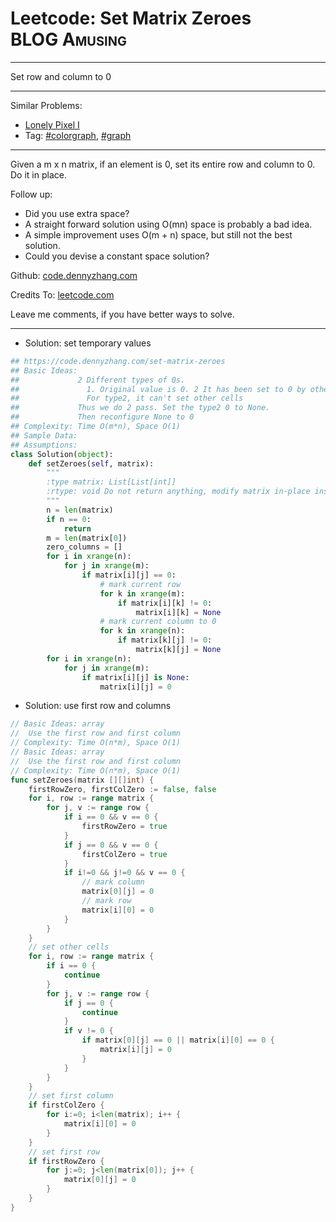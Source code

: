 * Leetcode: Set Matrix Zeroes                                   :BLOG:Amusing:
#+STARTUP: showeverything
#+OPTIONS: toc:nil \n:t ^:nil creator:nil d:nil
:PROPERTIES:
:type:     colorgraph, graph
:END:
---------------------------------------------------------------------
Set row and column to 0
---------------------------------------------------------------------
#+BEGIN_HTML
<a href="https://github.com/dennyzhang/code.dennyzhang.com/tree/master/problems/set-matrix-zeroes"><img align="right" width="200" height="183" src="https://www.dennyzhang.com/wp-content/uploads/denny/watermark/github.png" /></a>
#+END_HTML
Similar Problems:
- [[https://code.dennyzhang.com/lonely-pixel-i][Lonely Pixel I]]
- Tag: [[https://code.dennyzhang.com/followup-colorgraph][#colorgraph]], [[https://code.dennyzhang.com/review-graph][#graph]]
---------------------------------------------------------------------
Given a m x n matrix, if an element is 0, set its entire row and column to 0. Do it in place.

Follow up:
- Did you use extra space?
- A straight forward solution using O(mn) space is probably a bad idea.
- A simple improvement uses O(m + n) space, but still not the best solution.
- Could you devise a constant space solution?

Github: [[https://github.com/dennyzhang/code.dennyzhang.com/tree/master/problems/set-matrix-zeroes][code.dennyzhang.com]]

Credits To: [[https://leetcode.com/problems/set-matrix-zeroes/description/][leetcode.com]]

Leave me comments, if you have better ways to solve.
---------------------------------------------------------------------
- Solution: set temporary values
#+BEGIN_SRC python
## https://code.dennyzhang.com/set-matrix-zeroes
## Basic Ideas:
##             2 Different types of 0s. 
##               1. Original value is 0. 2 It has been set to 0 by others.
##               For type2, it can't set other cells
##             Thus we do 2 pass. Set the type2 0 to None.
##             Then reconfigure None to 0
## Complexity: Time O(m*n), Space O(1)
## Sample Data:
## Assumptions:
class Solution(object):
    def setZeroes(self, matrix):
        """
        :type matrix: List[List[int]]
        :rtype: void Do not return anything, modify matrix in-place instead.
        """
        n = len(matrix)
        if n == 0:
            return
        m = len(matrix[0])
        zero_columns = []
        for i in xrange(n):
            for j in xrange(m):
                if matrix[i][j] == 0:
                    # mark current row
                    for k in xrange(m):
                        if matrix[i][k] != 0:
                            matrix[i][k] = None
                    # mark current column to 0
                    for k in xrange(n):
                        if matrix[k][j] != 0:
                            matrix[k][j] = None
        for i in xrange(n):
            for j in xrange(m):
                if matrix[i][j] is None:
                    matrix[i][j] = 0
#+END_SRC

- Solution: use first row and columns

#+BEGIN_SRC go
// Basic Ideas: array
//  Use the first row and first column
// Complexity: Time O(n*m), Space O(1)
// Basic Ideas: array
//  Use the first row and first column
// Complexity: Time O(n*m), Space O(1)
func setZeroes(matrix [][]int) {
    firstRowZero, firstColZero := false, false
    for i, row := range matrix {
        for j, v := range row {
            if i == 0 && v == 0 {
                firstRowZero = true
            }
            if j == 0 && v == 0 {
                firstColZero = true
            }
            if i!=0 && j!=0 && v == 0 {
                // mark column
                matrix[0][j] = 0
                // mark row
                matrix[i][0] = 0
            }
        }
    }
    // set other cells
    for i, row := range matrix {
        if i == 0 {
            continue
        }
        for j, v := range row {
            if j == 0 {
                continue
            }
            if v != 0 {
                if matrix[0][j] == 0 || matrix[i][0] == 0 {
                    matrix[i][j] = 0
                }
            }
        }
    }
    // set first column
    if firstColZero {
        for i:=0; i<len(matrix); i++ {
            matrix[i][0] = 0
        }
    }
    // set first row
    if firstRowZero {
        for j:=0; j<len(matrix[0]); j++ {
            matrix[0][j] = 0
        }
    }
}
#+END_SRC

#+BEGIN_HTML
<div style="overflow: hidden;">
<div style="float: left; padding: 5px"> <a href="https://www.linkedin.com/in/dennyzhang001"><img src="https://www.dennyzhang.com/wp-content/uploads/sns/linkedin.png" alt="linkedin" /></a></div>
<div style="float: left; padding: 5px"><a href="https://github.com/dennyzhang"><img src="https://www.dennyzhang.com/wp-content/uploads/sns/github.png" alt="github" /></a></div>
<div style="float: left; padding: 5px"><a href="https://www.dennyzhang.com/slack" target="_blank" rel="nofollow"><img src="https://www.dennyzhang.com/wp-content/uploads/sns/slack.png" alt="slack"/></a></div>
</div>
#+END_HTML
